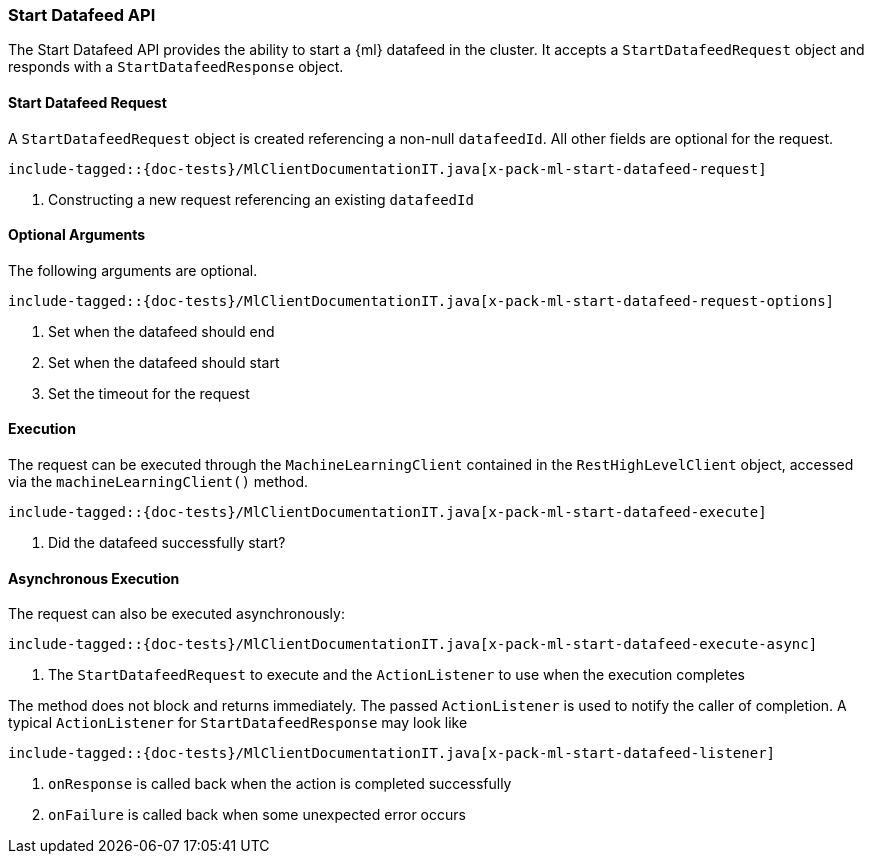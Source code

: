 [[java-rest-high-x-pack-ml-start-datafeed]]
=== Start Datafeed API

The Start Datafeed API provides the ability to start a {ml} datafeed in the cluster.
It accepts a `StartDatafeedRequest` object and responds
with a `StartDatafeedResponse` object.

[[java-rest-high-x-pack-ml-start-datafeed-request]]
==== Start Datafeed Request

A `StartDatafeedRequest` object is created referencing a non-null `datafeedId`.
All other fields are optional for the request.

["source","java",subs="attributes,callouts,macros"]
--------------------------------------------------
include-tagged::{doc-tests}/MlClientDocumentationIT.java[x-pack-ml-start-datafeed-request]
--------------------------------------------------
<1> Constructing a new request referencing an existing `datafeedId`

==== Optional Arguments

The following arguments are optional.

["source","java",subs="attributes,callouts,macros"]
--------------------------------------------------
include-tagged::{doc-tests}/MlClientDocumentationIT.java[x-pack-ml-start-datafeed-request-options]
--------------------------------------------------
<1> Set when the datafeed should end
<2> Set when the datafeed should start
<3> Set the timeout for the request

[[java-rest-high-x-pack-ml-start-datafeed-execution]]
==== Execution

The request can be executed through the `MachineLearningClient` contained
in the `RestHighLevelClient` object, accessed via the `machineLearningClient()` method.

["source","java",subs="attributes,callouts,macros"]
--------------------------------------------------
include-tagged::{doc-tests}/MlClientDocumentationIT.java[x-pack-ml-start-datafeed-execute]
--------------------------------------------------
<1> Did the datafeed successfully start?

[[java-rest-high-x-pack-ml-start-datafeed-execution-async]]
==== Asynchronous Execution

The request can also be executed asynchronously:

["source","java",subs="attributes,callouts,macros"]
--------------------------------------------------
include-tagged::{doc-tests}/MlClientDocumentationIT.java[x-pack-ml-start-datafeed-execute-async]
--------------------------------------------------
<1> The `StartDatafeedRequest` to execute and the `ActionListener` to use when
the execution completes

The method does not block and returns immediately. The passed `ActionListener` is used
to notify the caller of completion. A typical `ActionListener` for `StartDatafeedResponse` may
look like

["source","java",subs="attributes,callouts,macros"]
--------------------------------------------------
include-tagged::{doc-tests}/MlClientDocumentationIT.java[x-pack-ml-start-datafeed-listener]
--------------------------------------------------
<1> `onResponse` is called back when the action is completed successfully
<2> `onFailure` is called back when some unexpected error occurs
